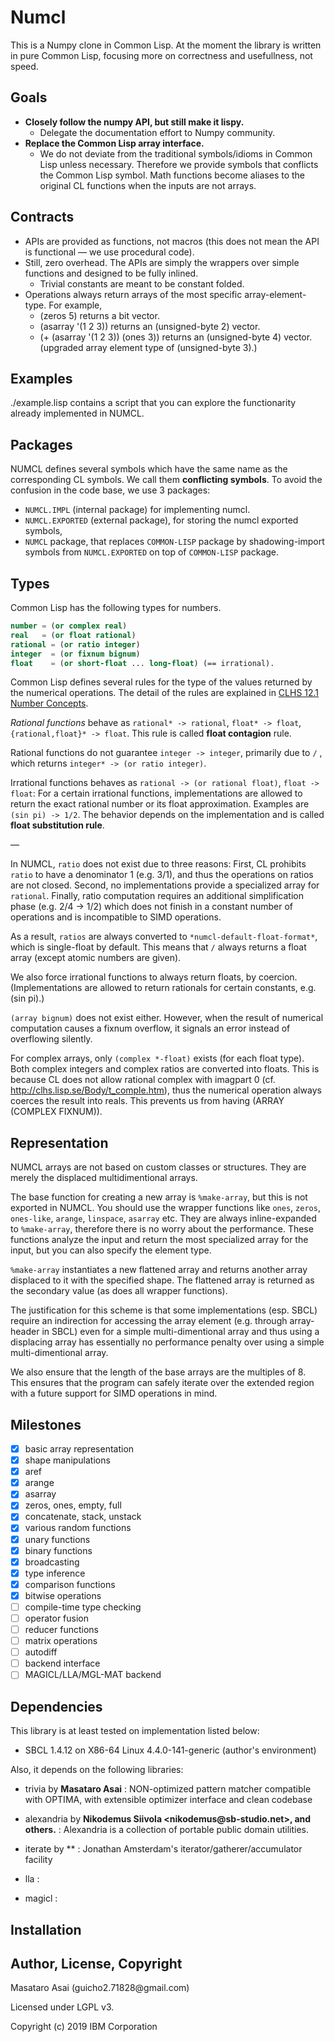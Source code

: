* Numcl

This is a Numpy clone in Common Lisp.
At the moment the library is written in pure Common Lisp, focusing more on correctness and usefullness, not speed.

** Goals

+ *Closely follow the numpy API, but still make it lispy.*
  +  Delegate the documentation effort to Numpy community.
+ *Replace the Common Lisp array interface.*
  + We do not deviate from the traditional symbols/idioms in Common Lisp unless necessary.
    Therefore we provide symbols that conflicts the Common Lisp symbol.
    Math functions become aliases to the original CL functions when the inputs are not arrays.

** Contracts

+ APIs are provided as functions, not macros (this does not mean the API is functional --- we use procedural code).
+ Still, zero overhead. The APIs are simply the wrappers over simple functions and designed to be fully inlined.
  + Trivial constants are meant to be constant folded.
+ Operations always return arrays of the most specific
  array-element-type. For example,
  + (zeros 5) returns a bit vector.
  + (asarray '(1 2 3)) returns an (unsigned-byte 2) vector.
  + (+ (asarray '(1 2 3)) (ones 3)) returns an (unsigned-byte 4)
    vector. (upgraded array element type of (unsigned-byte 3).)

** Examples

./example.lisp contains a script that you can explore the functionarity already
implemented in NUMCL.

** Packages

NUMCL defines several symbols which have the same name as the corresponding CL
symbols. We call them *conflicting symbols*.  To avoid the confusion in the code
base, we use 3 packages:
+ =NUMCL.IMPL= (internal package) for implementing numcl.
+ =NUMCL.EXPORTED= (external package), for storing the numcl exported symbols,
+ =NUMCL= package, that replaces =COMMON-LISP= package by shadowing-import
  symbols from =NUMCL.EXPORTED= on top of =COMMON-LISP= package.

** Types

Common Lisp has the following types for numbers.

#+begin_src lisp
number = (or complex real)
real   = (or float rational)
rational = (or ratio integer)
integer  = (or fixnum bignum)
float    = (or short-float ... long-float) (== irrational).
#+end_src

Common Lisp defines several rules for the type of the values returned by the numerical operations.
The detail of the rules are explained in [[http://clhs.lisp.se/Body/12_a.htm][CLHS 12.1 Number Concepts]].

/Rational functions/ behave as =rational* -> rational=, =float* -> float=, ={rational,float}* -> float=.
This rule is called *float contagion* rule.

Rational functions do not guarantee =integer -> integer=, primarily due to =/= ,
which returns =integer* -> (or ratio integer)=.

Irrational functions behaves as =rational -> (or rational float)=, =float -> float=:
For a certain irrational functions, implementations are allowed to
return the exact rational number or its float approximation.
Examples are =(sin pi) -> 1/2=.
The behavior depends on the implementation and is called *float substitution rule*.

---

In NUMCL, =ratio= does not exist due to three reasons:
First, CL prohibits =ratio= to have a denominator 1 (e.g. 3/1), and thus
the operations on ratios are not closed.
Second, no implementations provide a specialized array for =rational=.
Finally, ratio computation requires an additional
simplification phase (e.g. 2/4 -> 1/2) which does not finish in a constant
number of operations and is incompatible to SIMD operations.

As a result, =ratios= are always converted to =*numcl-default-float-format*=, which is single-float by default.
This means that =/= always returns a float array (except atomic numbers are given).

We also force irrational functions to always return floats, by
coercion. (Implementations are allowed to return rationals for certain
constants, e.g. (sin pi).)

=(array bignum)= does not exist either. However, when the result of numerical computation causes
a fixnum overflow, it signals an error instead of overflowing silently.

For complex arrays, only =(complex *-float)= exists (for each float type).
Both complex integers and complex ratios are converted into floats.
This is because CL does not allow rational complex with imagpart 0
(cf. http://clhs.lisp.se/Body/t_comple.htm),
thus the numerical operation always coerces the result into reals.
This prevents us from having (ARRAY (COMPLEX FIXNUM)).

** Representation

NUMCL arrays are not based on custom classes or structures. They are merely the displaced multidimentional arrays.

The base function for creating a new array is =%make-array=, but this is not exported in NUMCL.
You should use the wrapper functions like =ones=, =zeros=, =ones-like=, =arange=, =linspace=, =asarray= etc.
They are always inline-expanded to =%make-array=, therefore there is no worry about the performance.
These functions analyze the input and return the most specialized array for the input,
but you can also specify the element type.

=%make-array= instantiates a new flattened array and returns another array
displaced to it with the specified shape. The flattened array is returned as the
secondary value (as does all wrapper functions).

The justification for this scheme is that some implementations (esp. SBCL)
require an indirection for accessing the array element (e.g. through
array-header in SBCL) even for a simple multi-dimentional array and thus using a
displacing array has essentially no performance penalty over using a simple
multi-dimentional array.

We also ensure that the length of the base arrays are the multiples of 8.
This ensures that the program can safely iterate over the extended region
with a future support for SIMD operations in mind.

** Milestones

+ [X] basic array representation
+ [X] shape manipulations
+ [X] aref
+ [X] arange
+ [X] asarray
+ [X] zeros, ones, empty, full
+ [X] concatenate, stack, unstack
+ [X] various random functions
+ [X] unary functions
+ [X] binary functions
+ [X] broadcasting
+ [X] type inference
+ [X] comparison functions
+ [X] bitwise operations
+ [ ] compile-time type checking
+ [ ] operator fusion
+ [ ] reducer functions
+ [ ] matrix operations
+ [ ] autodiff
+ [ ] backend interface
+ [ ] MAGICL/LLA/MGL-MAT backend

** Dependencies
This library is at least tested on implementation listed below:

+ SBCL 1.4.12 on X86-64 Linux 4.4.0-141-generic (author's environment)

Also, it depends on the following libraries:

+ trivia by *Masataro Asai* :
    NON-optimized pattern matcher compatible with OPTIMA, with extensible optimizer interface and clean codebase
+ alexandria by *Nikodemus Siivola <nikodemus@sb-studio.net>, and others.* :
    Alexandria is a collection of portable public domain utilities.
+ iterate by ** :
    Jonathan Amsterdam's iterator/gatherer/accumulator facility
+ lla :
    
+ magicl :
    

** Installation

** Author, License, Copyright

Masataro Asai (guicho2.71828@gmail.com)

Licensed under LGPL v3.

Copyright (c) 2019 IBM Corporation


